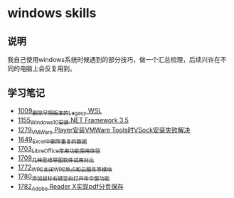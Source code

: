 * windows skills
** 说明
我自己使用windows系统时候遇到的部分技巧，做一个汇总梳理，后续兴许在不同的电脑上会反复用到。
** 学习笔记
- [[https://greyzhang.blog.csdn.net/article/details/122442805][1009_删除早期版本的Legacy WSL]]
- [[https://greyzhang.blog.csdn.net/article/details/122972831][1155_Windows10安装.NET Framework 3.5]]
- [[https://blog.csdn.net/grey_csdn/article/details/125434178][1279_VMWare Player安装VMWare Tools时VSock安装失败解决]]
- [[https://blog.csdn.net/grey_csdn/article/details/129696629][1649_Excel中删除重复的数据]]
- [[https://blog.csdn.net/grey_csdn/article/details/130551105][1703_LibreOffice常用功能使用体验]]
- [[https://blog.csdn.net/grey_csdn/article/details/130665808][1709_几种思维导图软件试用对比]]
- [[https://blog.csdn.net/grey_csdn/article/details/132595150][1772_WPS关闭WPS热点和云服务等模块]]
- [[https://blog.csdn.net/grey_csdn/article/details/132645818][1780_添加鼠标右键空白打开命令窗功能]]
- [[https://blog.csdn.net/grey_csdn/article/details/132645868][1782_Adobe Reader X实现pdf分页保存]]
